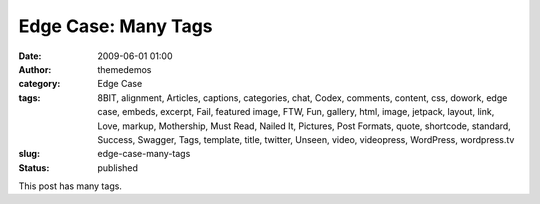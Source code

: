 Edge Case: Many Tags
####################
:date: 2009-06-01 01:00
:author: themedemos
:category: Edge Case
:tags: 8BIT, alignment, Articles, captions, categories, chat, Codex, comments, content, css, dowork, edge case, embeds, excerpt, Fail, featured image, FTW, Fun, gallery, html, image, jetpack, layout, link, Love, markup, Mothership, Must Read, Nailed It, Pictures, Post Formats, quote, shortcode, standard, Success, Swagger, Tags, template, title, twitter, Unseen, video, videopress, WordPress, wordpress.tv
:slug: edge-case-many-tags
:status: published

This post has many tags.
